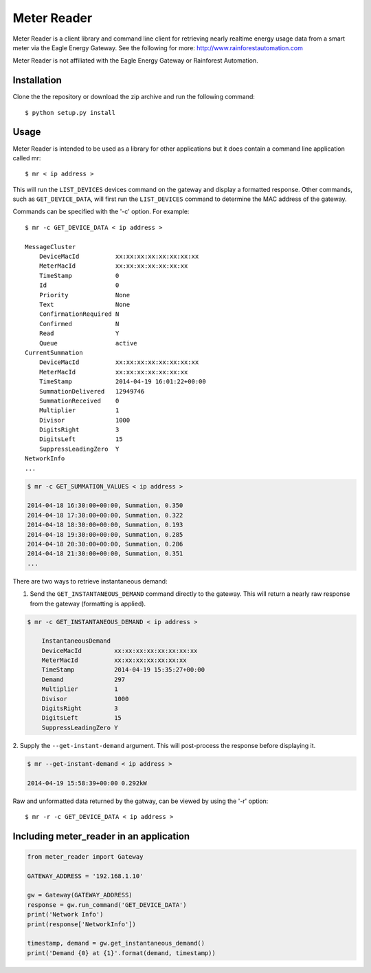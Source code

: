 Meter Reader
===============================================================================

Meter Reader is a client library and command line client for retrieving
nearly realtime energy usage data from a smart meter via the Eagle Energy
Gateway.
See the following for more: http://www.rainforestautomation.com

Meter Reader is not affiliated with the Eagle Energy Gateway or
Rainforest Automation.

Installation
-------------------------------------------------------------------------------
Clone the the repository or download the zip archive and run
the following command::

    $ python setup.py install

Usage
-------------------------------------------------------------------------------
Meter Reader is intended to be used as a library for other applications
but it does contain a command line application called mr::

    $ mr < ip address >

This will run the ``LIST_DEVICES`` devices command on the gateway and display
a formatted response. Other commands, such as ``GET_DEVICE_DATA``, will first
run the ``LIST_DEVICES`` command to determine the MAC address of the gateway.

Commands can be specified with the '-c' option. For example::

    $ mr -c GET_DEVICE_DATA < ip address >

    MessageCluster
        DeviceMacId          xx:xx:xx:xx:xx:xx:xx:xx
        MeterMacId           xx:xx:xx:xx:xx:xx:xx
        TimeStamp            0
        Id                   0
        Priority             None
        Text                 None
        ConfirmationRequired N
        Confirmed            N
        Read                 Y
        Queue                active
    CurrentSummation
        DeviceMacId          xx:xx:xx:xx:xx:xx:xx:xx
        MeterMacId           xx:xx:xx:xx:xx:xx:xx
        TimeStamp            2014-04-19 16:01:22+00:00
        SummationDelivered   12949746
        SummationReceived    0
        Multiplier           1
        Divisor              1000
        DigitsRight          3
        DigitsLeft           15
        SuppressLeadingZero  Y
    NetworkInfo
    ...

.. code-block::

    $ mr -c GET_SUMMATION_VALUES < ip address >

    2014-04-18 16:30:00+00:00, Summation, 0.350
    2014-04-18 17:30:00+00:00, Summation, 0.322
    2014-04-18 18:30:00+00:00, Summation, 0.193
    2014-04-18 19:30:00+00:00, Summation, 0.285
    2014-04-18 20:30:00+00:00, Summation, 0.286
    2014-04-18 21:30:00+00:00, Summation, 0.351
    ...

There are two ways to retrieve instantaneous demand:

1. Send the ``GET_INSTANTANEOUS_DEMAND`` command directly to the gateway. This
   will return a nearly raw response from the gateway (formatting is applied).

.. code-block::

    $ mr -c GET_INSTANTANEOUS_DEMAND < ip address >

        InstantaneousDemand
        DeviceMacId         xx:xx:xx:xx:xx:xx:xx:xx
        MeterMacId          xx:xx:xx:xx:xx:xx:xx
        TimeStamp           2014-04-19 15:35:27+00:00
        Demand              297
        Multiplier          1
        Divisor             1000
        DigitsRight         3
        DigitsLeft          15
        SuppressLeadingZero Y

2. Supply the ``--get-instant-demand`` argument. This will post-process the
response before displaying it.

.. code-block::

    $ mr --get-instant-demand < ip address >

    2014-04-19 15:58:39+00:00 0.292kW

Raw and unformatted data returned by the gatway, can be viewed by using the
'-r' option::

    $ mr -r -c GET_DEVICE_DATA < ip address >

Including meter_reader in an application
-------------------------------------------------------------------------------
.. code-block:: python

    from meter_reader import Gateway

    GATEWAY_ADDRESS = '192.168.1.10'

    gw = Gateway(GATEWAY_ADDRESS)
    response = gw.run_command('GET_DEVICE_DATA')
    print('Network Info')
    print(response['NetworkInfo'])

    timestamp, demand = gw.get_instantaneous_demand()
    print('Demand {0} at {1}'.format(demand, timestamp))
